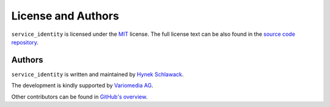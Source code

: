 License and Authors
===================

``service_identity`` is licensed under the `MIT <http://choosealicense.com/licenses/mit/>`_ license.
The full license text can be also found in the `source code repository <https://github.com/pyca/service_identity/blob/master/LICENSE>`_.


Authors
-------

``service_identity`` is written and maintained by `Hynek Schlawack <https://hynek.me/>`_.

The development is kindly supported by `Variomedia AG <https://www.variomedia.de/>`_.

Other contributors can be found in `GitHub's overview <https://github.com/pyca/service_identity/graphs/contributors>`_.
